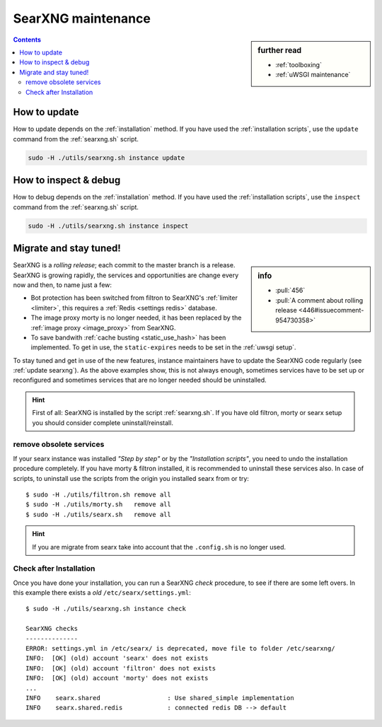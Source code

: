 ===================
SearXNG maintenance
===================

.. sidebar:: further read

   - :ref:`toolboxing`
   - :ref:`uWSGI maintenance`

.. contents:: Contents
   :depth: 2
   :local:
   :backlinks: entry

.. _update searxng:

How to update
=============

How to update depends on the :ref:`installation` method.  If you have used the
:ref:`installation scripts`, use the ``update`` command from the :ref:`searxng.sh`
script.

.. code:: sh

    sudo -H ./utils/searxng.sh instance update

.. _inspect searxng:

How to inspect & debug
======================

How to debug depends on the :ref:`installation` method.  If you have used the
:ref:`installation scripts`, use the ``inspect`` command from the :ref:`searxng.sh`
script.

.. code:: sh

    sudo -H ./utils/searxng.sh instance inspect

.. _migrate and stay tuned:

Migrate and stay tuned!
=======================

.. sidebar:: info

   - :pull:`456`
   - :pull:`A comment about rolling release <446#issuecomment-954730358>`

SearXNG is a *rolling release*; each commit to the master branch is a release.
SearXNG is growing rapidly, the services and opportunities are change every now
and then, to name just a few:

- Bot protection has been switched from filtron to SearXNG's :ref:`limiter
  <limiter>`, this requires a :ref:`Redis <settings redis>` database.

- The image proxy morty is no longer needed, it has been replaced by the
  :ref:`image proxy <image_proxy>` from SearXNG.

- To save bandwith :ref:`cache busting <static_use_hash>` has been implemented.
  To get in use, the ``static-expires`` needs to be set in the :ref:`uwsgi
  setup`.

To stay tuned and get in use of the new features, instance maintainers have to
update the SearXNG code regularly (see :ref:`update searxng`).  As the above
examples show, this is not always enough, sometimes services have to be set up
or reconfigured and sometimes services that are no longer needed should be
uninstalled.

.. hint::

   First of all: SearXNG is installed by the script :ref:`searxng.sh`.  If you
   have old filtron, morty or searx setup you should consider complete
   uninstall/reinstall.


remove obsolete services
------------------------

If your searx instance was installed *"Step by step"* or by the *"Installation
scripts"*, you need to undo the installation procedure completely.  If you have
morty & filtron installed, it is recommended to uninstall these services also.
In case of scripts, to uninstall use the scripts from the origin you installed
searx from or try::

  $ sudo -H ./utils/filtron.sh remove all
  $ sudo -H ./utils/morty.sh   remove all
  $ sudo -H ./utils/searx.sh   remove all

.. hint::

   If you are migrate from searx take into account that the ``.config.sh`` is no
   longer used.


Check after Installation
------------------------

Once you have done your installation, you can run a SearXNG *check* procedure,
to see if there are some left overs.  In this example there exists a *old*
``/etc/searx/settings.yml``::

   $ sudo -H ./utils/searxng.sh instance check

   SearXNG checks
   --------------
   ERROR: settings.yml in /etc/searx/ is deprecated, move file to folder /etc/searxng/
   INFO:  [OK] (old) account 'searx' does not exists
   INFO:  [OK] (old) account 'filtron' does not exists
   INFO:  [OK] (old) account 'morty' does not exists
   ...
   INFO    searx.shared                  : Use shared_simple implementation
   INFO    searx.shared.redis            : connected redis DB --> default
